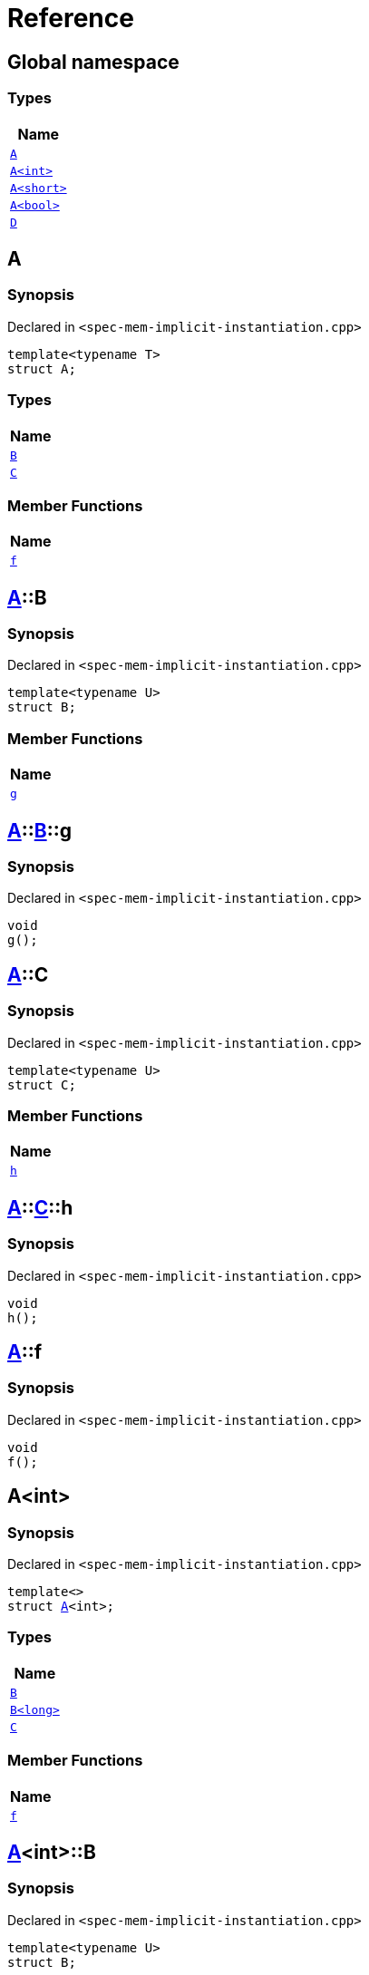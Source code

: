 = Reference
:mrdocs:

[#index]
== Global namespace


=== Types

[cols=1]
|===
| Name 

| <<A-0e,`A`>> 
| <<A-000,`A&lt;int&gt;`>> 
| <<A-00b,`A&lt;short&gt;`>> 
| <<A-0f,`A&lt;bool&gt;`>> 
| <<D,`D`>> 
|===

[#A-0e]
== A


=== Synopsis


Declared in `&lt;spec&hyphen;mem&hyphen;implicit&hyphen;instantiation&period;cpp&gt;`

[source,cpp,subs="verbatim,replacements,macros,-callouts"]
----
template&lt;typename T&gt;
struct A;
----

=== Types

[cols=1]
|===
| Name 

| <<A-0e-B,`B`>> 
| <<A-0e-C,`C`>> 
|===
=== Member Functions

[cols=1]
|===
| Name 

| <<A-0e-f,`f`>> 
|===



[#A-0e-B]
== <<A-0e,A>>::B


=== Synopsis


Declared in `&lt;spec&hyphen;mem&hyphen;implicit&hyphen;instantiation&period;cpp&gt;`

[source,cpp,subs="verbatim,replacements,macros,-callouts"]
----
template&lt;typename U&gt;
struct B;
----

=== Member Functions

[cols=1]
|===
| Name 

| <<A-0e-B-g,`g`>> 
|===



[#A-0e-B-g]
== <<A-0e,A>>::<<A-0e-B,B>>::g


=== Synopsis


Declared in `&lt;spec&hyphen;mem&hyphen;implicit&hyphen;instantiation&period;cpp&gt;`

[source,cpp,subs="verbatim,replacements,macros,-callouts"]
----
void
g();
----

[#A-0e-C]
== <<A-0e,A>>::C


=== Synopsis


Declared in `&lt;spec&hyphen;mem&hyphen;implicit&hyphen;instantiation&period;cpp&gt;`

[source,cpp,subs="verbatim,replacements,macros,-callouts"]
----
template&lt;typename U&gt;
struct C;
----

=== Member Functions

[cols=1]
|===
| Name 

| <<A-0e-C-h,`h`>> 
|===



[#A-0e-C-h]
== <<A-0e,A>>::<<A-0e-C,C>>::h


=== Synopsis


Declared in `&lt;spec&hyphen;mem&hyphen;implicit&hyphen;instantiation&period;cpp&gt;`

[source,cpp,subs="verbatim,replacements,macros,-callouts"]
----
void
h();
----

[#A-0e-f]
== <<A-0e,A>>::f


=== Synopsis


Declared in `&lt;spec&hyphen;mem&hyphen;implicit&hyphen;instantiation&period;cpp&gt;`

[source,cpp,subs="verbatim,replacements,macros,-callouts"]
----
void
f();
----

[#A-000]
== A&lt;int&gt;


=== Synopsis


Declared in `&lt;spec&hyphen;mem&hyphen;implicit&hyphen;instantiation&period;cpp&gt;`

[source,cpp,subs="verbatim,replacements,macros,-callouts"]
----
template&lt;&gt;
struct <<A-0e,A>>&lt;int&gt;;
----

=== Types

[cols=1]
|===
| Name 

| <<A-000-B-03,`B`>> 
| <<A-000-B-09,`B&lt;long&gt;`>> 
| <<A-000-C,`C`>> 
|===
=== Member Functions

[cols=1]
|===
| Name 

| <<A-000-f,`f`>> 
|===



[#A-000-B-03]
== <<A-000,A>>&lt;int&gt;::B


=== Synopsis


Declared in `&lt;spec&hyphen;mem&hyphen;implicit&hyphen;instantiation&period;cpp&gt;`

[source,cpp,subs="verbatim,replacements,macros,-callouts"]
----
template&lt;typename U&gt;
struct B;
----




[#A-000-B-09]
== <<A-000,A>>&lt;int&gt;::B&lt;long&gt;


=== Synopsis


Declared in `&lt;spec&hyphen;mem&hyphen;implicit&hyphen;instantiation&period;cpp&gt;`

[source,cpp,subs="verbatim,replacements,macros,-callouts"]
----
template&lt;&gt;
struct <<A-0e-B,B>>&lt;long&gt;;
----

=== Member Functions

[cols=1]
|===
| Name 

| <<A-000-B-09-g,`g`>> 
|===



[#A-000-B-09-g]
== <<A-000,A>>&lt;int&gt;::<<A-000-B-09,B>>&lt;long&gt;::g


=== Synopsis


Declared in `&lt;spec&hyphen;mem&hyphen;implicit&hyphen;instantiation&period;cpp&gt;`

[source,cpp,subs="verbatim,replacements,macros,-callouts"]
----
void
g();
----

[#A-000-C]
== <<A-000,A>>&lt;int&gt;::C


=== Synopsis


Declared in `&lt;spec&hyphen;mem&hyphen;implicit&hyphen;instantiation&period;cpp&gt;`

[source,cpp,subs="verbatim,replacements,macros,-callouts"]
----
template&lt;typename U&gt;
struct C;
----




[#A-000-f]
== <<A-000,A>>&lt;int&gt;::f


=== Synopsis


Declared in `&lt;spec&hyphen;mem&hyphen;implicit&hyphen;instantiation&period;cpp&gt;`

[source,cpp,subs="verbatim,replacements,macros,-callouts"]
----
void
f();
----

[#A-00b]
== A&lt;short&gt;


=== Synopsis


Declared in `&lt;spec&hyphen;mem&hyphen;implicit&hyphen;instantiation&period;cpp&gt;`

[source,cpp,subs="verbatim,replacements,macros,-callouts"]
----
template&lt;&gt;
struct <<A-0e,A>>&lt;short&gt;;
----

=== Types

[cols=1]
|===
| Name 

| <<A-00b-B,`B`>> 
| <<A-00b-C,`C`>> 
|===
=== Member Functions

[cols=1]
|===
| Name 

| <<A-00b-f,`f`>> 
|===



[#A-00b-B]
== <<A-00b,A>>&lt;short&gt;::B


=== Synopsis


Declared in `&lt;spec&hyphen;mem&hyphen;implicit&hyphen;instantiation&period;cpp&gt;`

[source,cpp,subs="verbatim,replacements,macros,-callouts"]
----
template&lt;typename U&gt;
struct B;
----




[#A-00b-C]
== <<A-00b,A>>&lt;short&gt;::C


=== Synopsis


Declared in `&lt;spec&hyphen;mem&hyphen;implicit&hyphen;instantiation&period;cpp&gt;`

[source,cpp,subs="verbatim,replacements,macros,-callouts"]
----
template&lt;typename U&gt;
struct C;
----

=== Member Functions

[cols=1]
|===
| Name 

| <<A-00b-C-i,`i`>> 
|===



[#A-00b-C-i]
== <<A-00b,A>>&lt;short&gt;::<<A-00b-C,C>>::i


=== Synopsis


Declared in `&lt;spec&hyphen;mem&hyphen;implicit&hyphen;instantiation&period;cpp&gt;`

[source,cpp,subs="verbatim,replacements,macros,-callouts"]
----
void
i();
----

[#A-00b-f]
== <<A-00b,A>>&lt;short&gt;::f


=== Synopsis


Declared in `&lt;spec&hyphen;mem&hyphen;implicit&hyphen;instantiation&period;cpp&gt;`

[source,cpp,subs="verbatim,replacements,macros,-callouts"]
----
void
f();
----

[#A-0f]
== A&lt;bool&gt;


=== Synopsis


Declared in `&lt;spec&hyphen;mem&hyphen;implicit&hyphen;instantiation&period;cpp&gt;`

[source,cpp,subs="verbatim,replacements,macros,-callouts"]
----
template&lt;&gt;
struct <<A-0e,A>>&lt;bool&gt;;
----

=== Types

[cols=1]
|===
| Name 

| <<A-0f-B,`B`>> 
| <<A-0f-C-00,`C`>> 
| <<A-0f-C-0c,`C&lt;U*&gt;`>> 
| <<A-0f-C-01,`C&lt;double*&gt;`>> 
|===
=== Member Functions

[cols=1]
|===
| Name 

| <<A-0f-f,`f`>> 
|===



[#A-0f-B]
== <<A-0f,A>>&lt;bool&gt;::B


=== Synopsis


Declared in `&lt;spec&hyphen;mem&hyphen;implicit&hyphen;instantiation&period;cpp&gt;`

[source,cpp,subs="verbatim,replacements,macros,-callouts"]
----
template&lt;typename U&gt;
struct B;
----




[#A-0f-C-00]
== <<A-0f,A>>&lt;bool&gt;::C


=== Synopsis


Declared in `&lt;spec&hyphen;mem&hyphen;implicit&hyphen;instantiation&period;cpp&gt;`

[source,cpp,subs="verbatim,replacements,macros,-callouts"]
----
template&lt;typename U&gt;
struct C;
----




[#A-0f-C-0c]
== <<A-0f,A>>&lt;bool&gt;::C&lt;U*&gt;


=== Synopsis


Declared in `&lt;spec&hyphen;mem&hyphen;implicit&hyphen;instantiation&period;cpp&gt;`

[source,cpp,subs="verbatim,replacements,macros,-callouts"]
----
template&lt;typename U&gt;
struct <<A-0e-C,C>>&lt;U*&gt;;
----

=== Member Functions

[cols=1]
|===
| Name 

| <<A-0f-C-0c-j,`j`>> 
|===



[#A-0f-C-0c-j]
== <<A-0f,A>>&lt;bool&gt;::<<A-0f-C-0c,C>>&lt;U*&gt;::j


=== Synopsis


Declared in `&lt;spec&hyphen;mem&hyphen;implicit&hyphen;instantiation&period;cpp&gt;`

[source,cpp,subs="verbatim,replacements,macros,-callouts"]
----
void
j();
----

[#A-0f-C-01]
== <<A-0f,A>>&lt;bool&gt;::C&lt;double*&gt;


=== Synopsis


Declared in `&lt;spec&hyphen;mem&hyphen;implicit&hyphen;instantiation&period;cpp&gt;`

[source,cpp,subs="verbatim,replacements,macros,-callouts"]
----
template&lt;&gt;
struct <<A-0e-C,C>>&lt;double*&gt;;
----

=== Member Functions

[cols=1]
|===
| Name 

| <<A-0f-C-01-j,`j`>> 
|===



[#A-0f-C-01-j]
== <<A-0f,A>>&lt;bool&gt;::<<A-0f-C-01,C>>&lt;double*&gt;::j


=== Synopsis


Declared in `&lt;spec&hyphen;mem&hyphen;implicit&hyphen;instantiation&period;cpp&gt;`

[source,cpp,subs="verbatim,replacements,macros,-callouts"]
----
void
j();
----

[#A-0f-f]
== <<A-0f,A>>&lt;bool&gt;::f


=== Synopsis


Declared in `&lt;spec&hyphen;mem&hyphen;implicit&hyphen;instantiation&period;cpp&gt;`

[source,cpp,subs="verbatim,replacements,macros,-callouts"]
----
void
f();
----

[#D]
== D


=== Synopsis


Declared in `&lt;spec&hyphen;mem&hyphen;implicit&hyphen;instantiation&period;cpp&gt;`

[source,cpp,subs="verbatim,replacements,macros,-callouts"]
----
struct D;
----

=== Types

[cols=1]
|===
| Name 

| <<D-E-0e,`E`>> 
| <<D-E-0d,`E&lt;int&gt;`>> 
|===



[#D-E-0e]
== <<D,D>>::E


=== Synopsis


Declared in `&lt;spec&hyphen;mem&hyphen;implicit&hyphen;instantiation&period;cpp&gt;`

[source,cpp,subs="verbatim,replacements,macros,-callouts"]
----
template&lt;typename T&gt;
struct E;
----

=== Member Functions

[cols=1]
|===
| Name 

| <<D-E-0e-k,`k`>> 
|===



[#D-E-0e-k]
== <<D,D>>::<<D-E-0e,E>>::k


=== Synopsis


Declared in `&lt;spec&hyphen;mem&hyphen;implicit&hyphen;instantiation&period;cpp&gt;`

[source,cpp,subs="verbatim,replacements,macros,-callouts"]
----
void
k();
----

[#D-E-0d]
== <<D,D>>::E&lt;int&gt;


=== Synopsis


Declared in `&lt;spec&hyphen;mem&hyphen;implicit&hyphen;instantiation&period;cpp&gt;`

[source,cpp,subs="verbatim,replacements,macros,-callouts"]
----
template&lt;&gt;
struct <<D-E-0e,E>>&lt;int&gt;;
----

=== Member Functions

[cols=1]
|===
| Name 

| <<D-E-0d-k,`k`>> 
|===



[#D-E-0d-k]
== <<D,D>>::<<D-E-0d,E>>&lt;int&gt;::k


=== Synopsis


Declared in `&lt;spec&hyphen;mem&hyphen;implicit&hyphen;instantiation&period;cpp&gt;`

[source,cpp,subs="verbatim,replacements,macros,-callouts"]
----
void
k();
----



[.small]#Created with https://www.mrdocs.com[MrDocs]#
